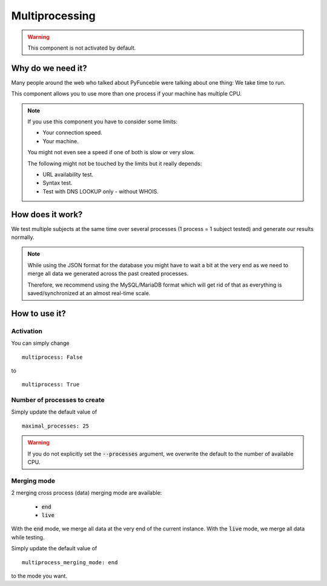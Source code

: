 Multiprocessing
---------------


.. warning::
    This component is not activated by default.

Why do we need it?
^^^^^^^^^^^^^^^^^^

Many people around the web who talked about PyFunceble were talking about one thing: We take time to run.

This component allows you to use more than one process if your machine has multiple CPU.

.. note::
    If you use this component you have to consider some limits:

    * Your connection speed.
    * Your machine.

    You might not even see a speed if one of both is slow or very slow.


    The following might not be touched by the limits but it really depends:

    * URL availability test.
    * Syntax test.
    * Test with DNS LOOKUP only - without WHOIS.

How does it work?
^^^^^^^^^^^^^^^^^

We test multiple subjects at the same time over several processes (1 process = 1 subject tested) and generate our results normally.

.. note::
    While using the JSON format for the database you might have to wait a bit at the very end
    as we need to merge all data we generated across the past created processes.

    Therefore, we recommend using the MySQL/MariaDB format which will get rid of that
    as everything is saved/synchronized at an almost real-time scale.

How to use it?
^^^^^^^^^^^^^^

Activation
""""""""""

You can simply change

::

    multiprocess: False

to

::

    multiprocess: True

Number of processes to create
"""""""""""""""""""""""""""""

Simply update the default value of

::

    maximal_processes: 25


.. warning::
    If you do not explicitly set the :code:`--processes` argument,
    we overwrite the default to the number of available CPU.

Merging mode
""""""""""""

2 merging cross process (data) merging mode are available:

    * :code:`end`
    * :code:`live`

With the :code:`end` mode, we merge all data at the very end of the current instance.
With the :code:`live` mode, we merge all data while testing.

Simply update the default value of

::

    multiprocess_merging_mode: end

to the mode you want.